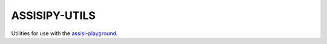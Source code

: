 ASSISIPY-UTILS
==============

Utilities for use with the  `assisi-playground <http://assisipy.readthedocs.org/en/latest>`_.



